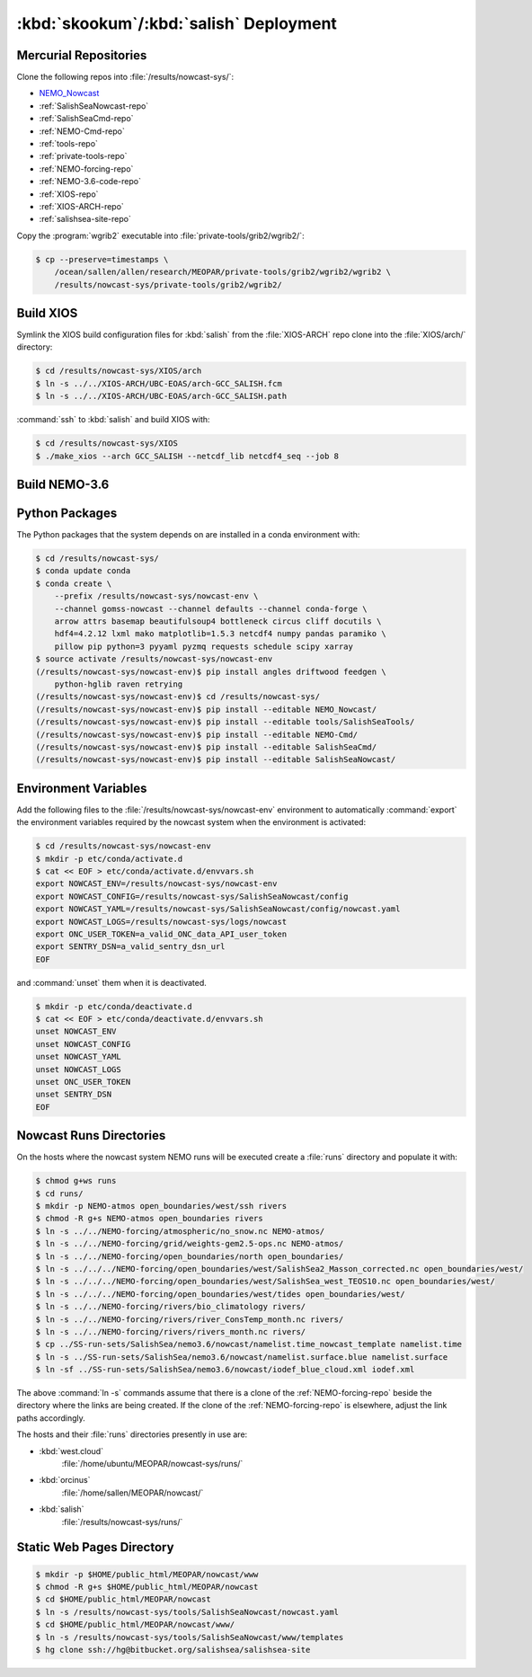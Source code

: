 .. Copyright 2013-2017 The Salish Sea MEOPAR contributors
.. and The University of British Columbia
..
.. Licensed under the Apache License, Version 2.0 (the "License");
.. you may not use this file except in compliance with the License.
.. You may obtain a copy of the License at
..
..    http://www.apache.org/licenses/LICENSE-2.0
..
.. Unless required by applicable law or agreed to in writing, software
.. distributed under the License is distributed on an "AS IS" BASIS,
.. WITHOUT WARRANTIES OR CONDITIONS OF ANY KIND, either express or implied.
.. See the License for the specific language governing permissions and
.. limitations under the License.


.. _SkookumSalishDeployment:

***************************************
:kbd:`skookum`/:kbd:`salish` Deployment
***************************************

Mercurial Repositories
======================

Clone the following repos into :file:`/results/nowcast-sys/`:

* `NEMO_Nowcast`_
* :ref:`SalishSeaNowcast-repo`
* :ref:`SalishSeaCmd-repo`
* :ref:`NEMO-Cmd-repo`
* :ref:`tools-repo`
* :ref:`private-tools-repo`
* :ref:`NEMO-forcing-repo`
* :ref:`NEMO-3.6-code-repo`
* :ref:`XIOS-repo`
* :ref:`XIOS-ARCH-repo`
* :ref:`salishsea-site-repo`


.. _NEMO_Nowcast: https://bitbucket.org/43ravens/nemo_nowcast

Copy the :program:`wgrib2` executable into :file:`private-tools/grib2/wgrib2/`:

.. code-block:: bash

    $ cp --preserve=timestamps \
        /ocean/sallen/allen/research/MEOPAR/private-tools/grib2/wgrib2/wgrib2 \
        /results/nowcast-sys/private-tools/grib2/wgrib2/


Build XIOS
==========

Symlink the XIOS build configuration files for :kbd:`salish` from the :file:`XIOS-ARCH` repo clone into the :file:`XIOS/arch/` directory:

.. code-block:: bash

    $ cd /results/nowcast-sys/XIOS/arch
    $ ln -s ../../XIOS-ARCH/UBC-EOAS/arch-GCC_SALISH.fcm
    $ ln -s ../../XIOS-ARCH/UBC-EOAS/arch-GCC_SALISH.path

:command:`ssh` to :kbd:`salish` and build XIOS with:

.. code-block:: bash

    $ cd /results/nowcast-sys/XIOS
    $ ./make_xios --arch GCC_SALISH --netcdf_lib netcdf4_seq --job 8


Build NEMO-3.6
==============

.. TODO::
    Write this section.


Python Packages
===============

The Python packages that the system depends on are installed in a conda environment with:

.. code-block:: bash

    $ cd /results/nowcast-sys/
    $ conda update conda
    $ conda create \
        --prefix /results/nowcast-sys/nowcast-env \
        --channel gomss-nowcast --channel defaults --channel conda-forge \
        arrow attrs basemap beautifulsoup4 bottleneck circus cliff docutils \
        hdf4=4.2.12 lxml mako matplotlib=1.5.3 netcdf4 numpy pandas paramiko \
        pillow pip python=3 pyyaml pyzmq requests schedule scipy xarray
    $ source activate /results/nowcast-sys/nowcast-env
    (/results/nowcast-sys/nowcast-env)$ pip install angles driftwood feedgen \
        python-hglib raven retrying
    (/results/nowcast-sys/nowcast-env)$ cd /results/nowcast-sys/
    (/results/nowcast-sys/nowcast-env)$ pip install --editable NEMO_Nowcast/
    (/results/nowcast-sys/nowcast-env)$ pip install --editable tools/SalishSeaTools/
    (/results/nowcast-sys/nowcast-env)$ pip install --editable NEMO-Cmd/
    (/results/nowcast-sys/nowcast-env)$ pip install --editable SalishSeaCmd/
    (/results/nowcast-sys/nowcast-env)$ pip install --editable SalishSeaNowcast/


Environment Variables
=====================

Add the following files to the :file:`/results/nowcast-sys/nowcast-env` environment to automatically :command:`export` the environment variables required by the nowcast system when the environment is activated:

.. code-block:: bash

    $ cd /results/nowcast-sys/nowcast-env
    $ mkdir -p etc/conda/activate.d
    $ cat << EOF > etc/conda/activate.d/envvars.sh
    export NOWCAST_ENV=/results/nowcast-sys/nowcast-env
    export NOWCAST_CONFIG=/results/nowcast-sys/SalishSeaNowcast/config
    export NOWCAST_YAML=/results/nowcast-sys/SalishSeaNowcast/config/nowcast.yaml
    export NOWCAST_LOGS=/results/nowcast-sys/logs/nowcast
    export ONC_USER_TOKEN=a_valid_ONC_data_API_user_token
    export SENTRY_DSN=a_valid_sentry_dsn_url
    EOF

and :command:`unset` them when it is deactivated.

.. code-block:: bash

    $ mkdir -p etc/conda/deactivate.d
    $ cat << EOF > etc/conda/deactivate.d/envvars.sh
    unset NOWCAST_ENV
    unset NOWCAST_CONFIG
    unset NOWCAST_YAML
    unset NOWCAST_LOGS
    unset ONC_USER_TOKEN
    unset SENTRY_DSN
    EOF


Nowcast Runs Directories
========================

On the hosts where the nowcast system NEMO runs will be executed create a :file:`runs` directory and populate it with:

.. code-block:: bash

    $ chmod g+ws runs
    $ cd runs/
    $ mkdir -p NEMO-atmos open_boundaries/west/ssh rivers
    $ chmod -R g+s NEMO-atmos open_boundaries rivers
    $ ln -s ../../NEMO-forcing/atmospheric/no_snow.nc NEMO-atmos/
    $ ln -s ../../NEMO-forcing/grid/weights-gem2.5-ops.nc NEMO-atmos/
    $ ln -s ../../NEMO-forcing/open_boundaries/north open_boundaries/
    $ ln -s ../../../NEMO-forcing/open_boundaries/west/SalishSea2_Masson_corrected.nc open_boundaries/west/
    $ ln -s ../../../NEMO-forcing/open_boundaries/west/SalishSea_west_TEOS10.nc open_boundaries/west/
    $ ln -s ../../../NEMO-forcing/open_boundaries/west/tides open_boundaries/west/
    $ ln -s ../../NEMO-forcing/rivers/bio_climatology rivers/
    $ ln -s ../../NEMO-forcing/rivers/river_ConsTemp_month.nc rivers/
    $ ln -s ../../NEMO-forcing/rivers/rivers_month.nc rivers/
    $ cp ../SS-run-sets/SalishSea/nemo3.6/nowcast/namelist.time_nowcast_template namelist.time
    $ ln -s ../SS-run-sets/SalishSea/nemo3.6/nowcast/namelist.surface.blue namelist.surface
    $ ln -sf ../SS-run-sets/SalishSea/nemo3.6/nowcast/iodef_blue_cloud.xml iodef.xml

The above :command:`ln -s` commands assume that there is a clone of the :ref:`NEMO-forcing-repo` beside the directory where the links are being created.
If the clone of the :ref:`NEMO-forcing-repo` is elsewhere,
adjust the link paths accordingly.

The hosts and their :file:`runs` directories presently in use are:

* :kbd:`west.cloud`
    :file:`/home/ubuntu/MEOPAR/nowcast-sys/runs/`

* :kbd:`orcinus`
    :file:`/home/sallen/MEOPAR/nowcast/`

* :kbd:`salish`
    :file:`/results/nowcast-sys/runs/`


Static Web Pages Directory
==========================

.. TODO::
    This is fuzzy until the web page builder workers are ported.
    Progress on the salish sea site Pyramid app also plays a roll in this.

.. code-block:: bash

    $ mkdir -p $HOME/public_html/MEOPAR/nowcast/www
    $ chmod -R g+s $HOME/public_html/MEOPAR/nowcast
    $ cd $HOME/public_html/MEOPAR/nowcast
    $ ln -s /results/nowcast-sys/tools/SalishSeaNowcast/nowcast.yaml
    $ cd $HOME/public_html/MEOPAR/nowcast/www/
    $ ln -s /results/nowcast-sys/tools/SalishSeaNowcast/www/templates
    $ hg clone ssh://hg@bitbucket.org/salishsea/salishsea-site
